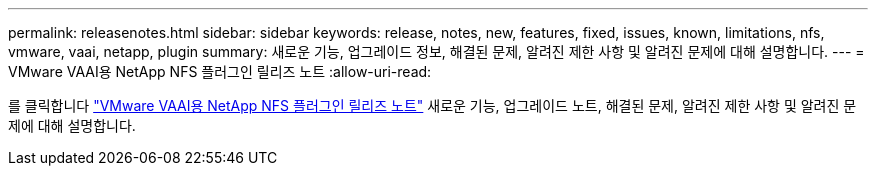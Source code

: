 ---
permalink: releasenotes.html 
sidebar: sidebar 
keywords: release, notes, new, features, fixed, issues, known, limitations, nfs, vmware, vaai, netapp, plugin 
summary: 새로운 기능, 업그레이드 정보, 해결된 문제, 알려진 제한 사항 및 알려진 문제에 대해 설명합니다. 
---
= VMware VAAI용 NetApp NFS 플러그인 릴리즈 노트
:allow-uri-read: 


를 클릭합니다 link:https://library.netapp.com/ecm/ecm_download_file/ECMLP2875174["VMware VAAI용 NetApp NFS 플러그인 릴리즈 노트"^] 새로운 기능, 업그레이드 노트, 해결된 문제, 알려진 제한 사항 및 알려진 문제에 대해 설명합니다.
